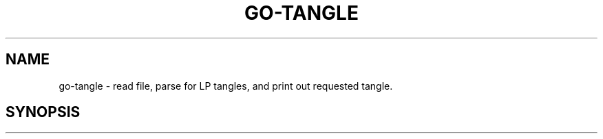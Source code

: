 .TH GO-TANGLE 1
.SH NAME
go-tangle \- read file, parse for LP tangles, and print out requested tangle.
.SH SYNOPSIS
